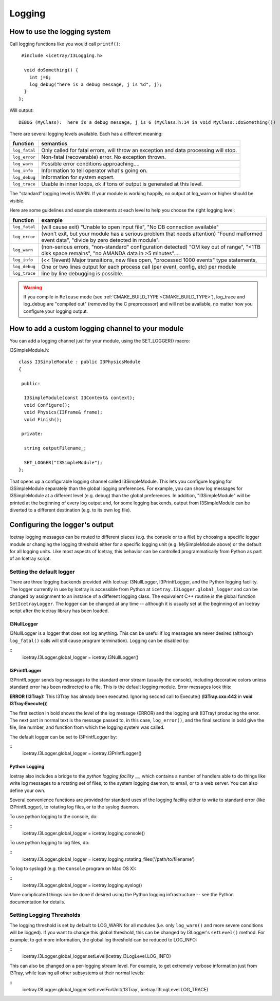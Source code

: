 Logging
=======

How to use the logging system
-----------------------------
Call logging functions like you would call ``printf()``:

.. highlight:: cpp

::

   #include <icetray/I3Logging.h>
  
    void doSomething() {
      int j=6;
      log_debug("here is a debug message, j is %d", j);
    }
  };


Will output:

.. highlight:: none

::

  DEBUG (MyClass):  here is a debug message, j is 6 (MyClass.h:14 in void MyClass::doSomething())

There are several logging levels available.  Each has a different meaning:

.. _log_fatal:
.. _log_error:
.. _log_warn:
.. _log_info:
.. _log_debug:
.. _log_trace:
.. index:: log_fatal, log_error, log_warn, log_info, log_debug, log_trace

=============   ====================================================================================
function        semantics
=============   ====================================================================================
``log_fatal``   Only called for fatal errors, will throw an exception and data processing will stop.
``log_error``  	Non-fatal (recoverable) error. No exception thrown.
``log_warn``   	Possible error conditions approaching....
``log_info``   	Information to tell operator what's going on.
``log_debug``  	Information for system expert.
``log_trace``  	Usable in inner loops, ok if tons of output is generated at this level.
=============  	====================================================================================

The "standard" logging level is WARN.  If your module is working
happily, no output at log_warn or higher should be visible.

Here are some guidelines and example statements at each level to help
you choose the right logging level:

==============  =============================================================================
function        example
==============  =============================================================================
``log_fatal``   (will cause exit) "Unable to open input file", "No DB connection available"
``log_error``   (won't exit, but your module has a serious problem that needs attention) "Found malformed event data", "divide by zero detected in module".
``log_warn``    (non-serious errors, "non-standard" configuration detected) "OM key out of range", "<1TB disk space remains", "no AMANDA data in >5 minutes"....
``log_info``    (<< 1/event) Major transitions, new files open, "processed 1000 events" type statements,
``log_debug``   One or two lines output for each process call (per event, config, etc) per module
``log_trace``   line by line debugging is possible.
==============  =============================================================================

.. warning:: 

  If you compile in ``Release`` mode (see :ref:`CMAKE_BUILD_TYPE
  <CMAKE_BUILD_TYPE>`), log_trace and log_debug are "compiled out"
  (removed by the C preprocessor) and will not be available, no
  matter how you configure your logging output.

How to add a custom logging channel to your module
--------------------------------------------------

.. index:: SET_LOGGER
.. _SET_LOGGER:
  
You can add a logging channel just for your module, using the SET_LOGGER() macro:

I3SimpleModule.h:

.. highlight:: cpp

::

 class I3SimpleModule : public I3PhysicsModule
 {

  public:

   I3SimpleModule(const I3Context& context);
   void Configure();
   void Physics(I3Frame& frame);
   void Finish();

  private:

   string outputFilename_;

   SET_LOGGER("I3SimpleModule");
 };

That opens up a configurable logging channel called I3SimpleModule. This lets you configure
logging for I3SimpleModule separately than the global logging preferences. For example, you
can show log messages for I3SimpleModule at a different level (e.g. debug) than the global
preferences. In addition, "I3SimpleModule" will be printed at the beginning of every log
output and, for some logging backends, output from I3SimpleModule can be diverted to a
different destination (e.g. to its own log file). 

Configuring the logger's output
-------------------------------

Icetray logging messages can be routed to different places (e.g. the console or to a file)
by choosing a specific logger module or changing the logging threshold either for a specific
logging unit (e.g. MySimpleModule above) or the default for all logging units. Like most
aspects of Icetray, this behavior can be controlled programmatically from Python as part
of an Icetray script.

Setting the default logger
^^^^^^^^^^^^^^^^^^^^^^^^^^

There are three logging backends provided with Icetray: I3NullLogger, I3PrintfLogger, and
the Python logging facility. The logger currently in use by Icetray is accessible from 
Python at ``icetray.I3Logger.global_logger`` and can be changed by assignment to an instance
of a different logging class. The equivalent C++ routine is the global function
``SetIcetrayLogger``. The logger can be changed at any time -- although it is usually
set at the beginning of an Icetray script after the icetray library has been loaded.

I3NullLogger
____________

I3NullLogger is a logger that does not log anything. This can be useful if log messages
are never desired (although ``log_fatal()`` calls will still cause program termination).
Logging can be disabled by:

.. highlight:: python

::
  icetray.I3Logger.global_logger = icetray.I3NullLogger()

I3PrintfLogger
______________

I3PrintfLogger sends log messages to the standard error stream (usually the console),
including decorative colors unless standard error has been redirected to a file. This is
the default logging module. Error messages look this:

**ERROR (I3Tray):** This I3Tray has already been executed. Ignoring second call to Execute()
(**I3Tray.cxx:442** in **void I3Tray:Execute()**)

The first section in bold shows the level of the log message (ERROR) and the logging unit
(I3Tray) producing the error. The next part in normal text is the message passed to, in this
case, ``log_error()``, and the final sections in bold give the file, line number, and
function from which the logging system was called.

The default logger can be set to I3PrintfLogger by:

::
  icetray.I3Logger.global_logger = icetray.I3PrintfLogger()

Python Logging
______________

Icetray also includes a bridge to the `python logging facility` __, which contains a number
of handlers able to do things like write log messages to a rotating set of files, to the
system logging daemon, to email, or to a web server. You can also define your own.

__ http://docs.python.org/library/logging.html

Several convenience functions are provided for standard uses of the logging facility either
to write to standard error (like I3PrintfLogger), to rotating log files, or to the syslog
daemon.

To use python logging to the console, do:

::
  icetray.I3Logger.global_logger = icetray.logging.console()

To use python logging to log files, do:

::
  icetray.I3Logger.global_logger = icetray.logging.rotating_files('/path/to/filename')

To log to syslogd (e.g. the ``Console`` program on Mac OS X):

::
  icetray.I3Logger.global_logger = icetray.logging.syslog()

More complicated things can be done if desired using the Python logging infrastructure --
see the Python documentation for details.

Setting Logging Thresholds
^^^^^^^^^^^^^^^^^^^^^^^^^^

The logging threshold is set by default to LOG_WARN for all modules (i.e. only
``log_warn()`` and more severe conditions will be logged). If you want to change
this global threshold, this can be changed by I3Logger's ``setLevel()`` method.
For example, to get more information, the global log threshold can be reduced to LOG_INFO:

::
  icetray.I3Logger.global_logger.setLevel(icetray.I3LogLevel.LOG_INFO)

This can also be changed on a per-logging stream level. For example, to get extremely
verbose information just from I3Tray, while leaving all other subsystems at their normal
levels:

::
  icetray.I3Logger.global_logger.setLevelForUnit('I3Tray', icetray.I3LogLevel.LOG_TRACE)

